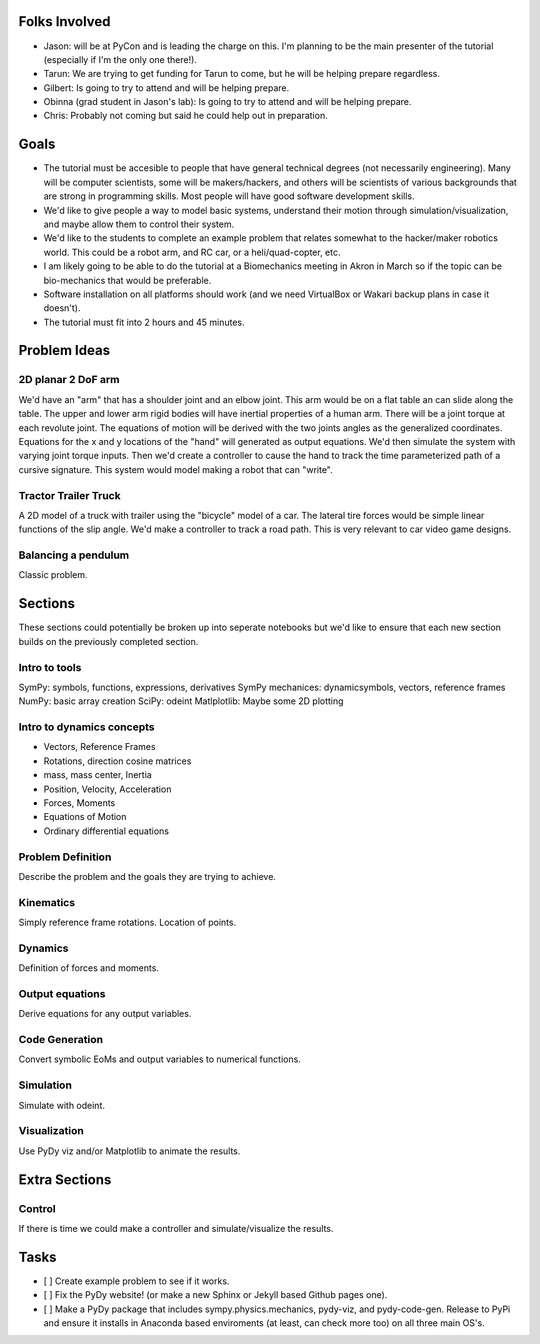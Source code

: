 Folks Involved
==============

- Jason: will be at PyCon and is leading the charge on this. I'm planning to be
  the main presenter of the tutorial (especially if I'm the only one there!).
- Tarun: We are trying to get funding for Tarun to come, but he will be helping
  prepare regardless.
- Gilbert: Is going to try to attend and will be helping prepare.
- Obinna (grad student in Jason's lab): Is going to try to attend and will be
  helping prepare.
- Chris: Probably not coming but said he could help out in preparation.

Goals
=====

- The tutorial must be accesible to people that have general technical degrees
  (not necessarily engineering). Many will be computer scientists, some will be
  makers/hackers, and others will be scientists of various backgrounds that are
  strong in programming skills. Most people will have good software development
  skills.
- We'd like to give people a way to model basic systems, understand their
  motion through simulation/visualization, and maybe allow them to control
  their system.
- We'd like to the students to complete an example problem that relates
  somewhat to the hacker/maker robotics world. This could be a robot arm, and
  RC car, or a heli/quad-copter, etc.
- I am likely going to be able to do the tutorial at a Biomechanics meeting in
  Akron in March so if the topic can be bio-mechanics that would be preferable.
- Software installation on all platforms should work (and we need VirtualBox or
  Wakari backup plans in case it doesn't).
- The tutorial must fit into 2 hours and 45 minutes.

Problem Ideas
=============

2D planar 2 DoF arm
-------------------

We'd have an "arm" that has a shoulder joint and an elbow joint. This arm would
be on a flat table an can slide along the table. The upper and lower arm rigid
bodies will have inertial properties of a human arm. There will be a joint
torque at each revolute joint. The equations of motion will be derived with the
two joints angles as the generalized coordinates. Equations for the x and y
locations of the "hand" will generated as output equations. We'd then simulate
the system with varying joint torque inputs. Then we'd create a controller to
cause the hand to track the time parameterized path of a cursive signature.
This system would model making a robot that can "write".

Tractor Trailer Truck
---------------------

A 2D model of a truck with trailer using the "bicycle" model of a car. The
lateral tire forces would be simple linear functions of the slip angle. We'd
make a controller to track a road path. This is very relevant to car video game
designs.

Balancing a pendulum
--------------------

Classic problem.

Sections
========

These sections could potentially be broken up into seperate notebooks but we'd
like to ensure that each new section builds on the previously completed
section.

Intro to tools
--------------

SymPy: symbols, functions, expressions, derivatives
SymPy mechanices: dynamicsymbols, vectors, reference frames
NumPy: basic array creation
SciPy: odeint
Matlplotlib: Maybe some 2D plotting

Intro to dynamics concepts
--------------------------

- Vectors, Reference Frames
- Rotations, direction cosine matrices
- mass, mass center, Inertia
- Position, Velocity, Acceleration
- Forces, Moments
- Equations of Motion
- Ordinary differential equations

Problem Definition
------------------

Describe the problem and the goals they are trying to achieve.

Kinematics
----------

Simply reference frame rotations. Location of points.

Dynamics
--------

Definition of forces and moments.

Output equations
----------------

Derive equations for any output variables.

Code Generation
---------------

Convert symbolic EoMs and output variables to numerical functions.

Simulation
----------

Simulate with odeint.

Visualization
-------------

Use PyDy viz and/or Matplotlib to animate the results.

Extra Sections
==============

Control
-------

If there is time we could make a controller and simulate/visualize the results.

Tasks
=====

- [ ] Create example problem to see if it works.
- [ ] Fix the PyDy website! (or make a new Sphinx or Jekyll based Github pages
  one).
- [ ] Make a PyDy package that includes sympy.physics.mechanics, pydy-viz, and
  pydy-code-gen. Release to PyPi and ensure it installs in Anaconda based
  enviroments (at least, can check more too) on all three main OS's.

